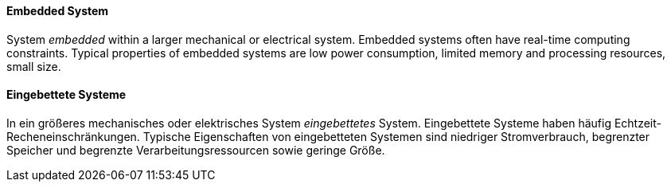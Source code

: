 [#term-embedded-systems]

// tag::EN[]
==== Embedded System

System _embedded_ within a larger mechanical or electrical system. Embedded systems often
have real-time computing constraints. Typical properties of embedded systems are low power consumption,
limited memory and processing resources, small size.

// end::EN[]

// tag::DE[]
==== Eingebettete Systeme

In ein größeres mechanisches oder elektrisches System _eingebettetes_
System. Eingebettete Systeme haben häufig
Echtzeit-Recheneinschränkungen. Typische Eigenschaften von
eingebetteten Systemen sind niedriger
Stromverbrauch, begrenzter Speicher und begrenzte
Verarbeitungsressourcen sowie geringe Größe.


// end::DE[]
